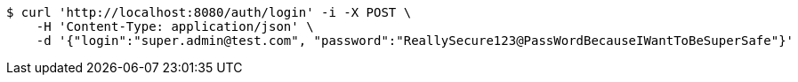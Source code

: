 [source,bash]
----
$ curl 'http://localhost:8080/auth/login' -i -X POST \
    -H 'Content-Type: application/json' \
    -d '{"login":"super.admin@test.com", "password":"ReallySecure123@PassWordBecauseIWantToBeSuperSafe"}'
----